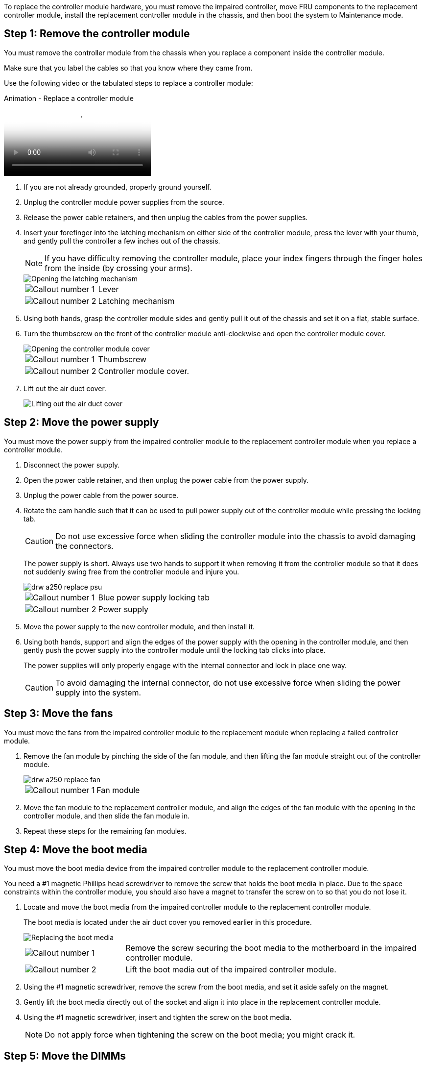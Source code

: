 To replace the controller module hardware, you must remove the impaired controller, move FRU components to the replacement controller module, install the replacement controller module in the chassis, and then boot the system to Maintenance mode.

== Step 1: Remove the controller module

You must remove the controller module from the chassis when you replace a component inside the controller module.

Make sure that you label the cables so that you know where they came from.

Use the following video or the tabulated steps to replace a controller module:

video::ab0ebe6b-e891-489c-aab4-ac5b015c8f01[panopto, title="Animation - Replace a controller module"]

. If you are not already grounded, properly ground yourself.
. Unplug the controller module power supplies from the source.
. Release the power cable retainers, and then unplug the cables from the power supplies.
. Insert your forefinger into the latching mechanism on either side of the controller module, press the lever with your thumb, and gently pull the controller a few inches out of the chassis.
+
NOTE: If you have difficulty removing the controller module, place your index fingers through the finger holes from the inside (by crossing your arms).
+
image::../media/drw_a250_pcm_remove_install.png[Opening the latching mechanism]
+
[cols="1,3"]
|===
a|
image:../media/legend_icon_01.png[Callout number 1]|
Lever
a|
image:../media/legend_icon_02.png[Callout number 2]
a|
Latching mechanism
|===

. Using both hands, grasp the controller module sides and gently pull it out of the chassis and set it on a flat, stable surface.
. Turn the thumbscrew on the front of the controller module anti-clockwise and open the controller module cover.
+
image::../media/drw_a250_open_controller_module_cover.png[Opening the controller module cover]
+
[cols="1,3"]
|===
a|
image:../media/legend_icon_01.png[Callout number 1]|
Thumbscrew
a|
image:../media/legend_icon_02.png[Callout number 2]
a|
Controller module cover.
|===

. Lift out the air duct cover.
+
image::../media/drw_a250_remove_airduct_cover.png[Lifting out the air duct cover]

== Step 2: Move the power supply

You must move the power supply from the impaired controller module to the replacement controller module when you replace a controller module.

. Disconnect the power supply.
. Open the power cable retainer, and then unplug the power cable from the power supply.
. Unplug the power cable from the power source.
. Rotate the cam handle such that it can be used to pull power supply out of the controller module while pressing the locking tab.
+
CAUTION: Do not use excessive force when sliding the controller module into the chassis to avoid damaging the connectors.
+

The power supply is short. Always use two hands to support it when removing it from the controller module so that it does not suddenly swing free from the controller module and injure you.
+
image::../media/drw_a250_replace_psu.png[]
+
[cols="1,3"]
|===
a|
image:../media/legend_icon_01.png[Callout number 1]|
Blue power supply locking tab
a|
image:../media/legend_icon_02.png[Callout number 2]
a|
Power supply
|===

. Move the power supply to the new controller module, and then install it.
. Using both hands, support and align the edges of the power supply with the opening in the controller module, and then gently push the power supply into the controller module until the locking tab clicks into place.
+
The power supplies will only properly engage with the internal connector and lock in place one way.
+
CAUTION: To avoid damaging the internal connector, do not use excessive force when sliding the power supply into the system.

== Step 3: Move the fans

You must move the fans from the impaired controller module to the replacement module when replacing a failed controller module.

. Remove the fan module by pinching the side of the fan module, and then lifting the fan module straight out of the controller module.
+
image::../media/drw_a250_replace_fan.png[]
+
[cols="1,3"]
|===
a|
image:../media/legend_icon_01.png[Callout number 1]|
Fan module
|===

. Move the fan module to the replacement controller module, and align the edges of the fan module with the opening in the controller module, and then slide the fan module in.
. Repeat these steps for the remaining fan modules.

== Step 4: Move the boot media

You must move the boot media device from the impaired controller module to the replacement controller module.

You need a #1 magnetic Phillips head screwdriver to remove the screw that holds the boot media in place. Due to the space constraints within the controller module, you should also have a magnet to transfer the screw on to so that you do not lose it.

. Locate and move the boot media from the impaired controller module to the replacement controller module.
+
The boot media is located under the air duct cover you removed earlier in this procedure.
+
image::../media/drw_a250_replace_boot_media.png[Replacing the boot media]
+
[cols="1,3"]
|===
a|
image:../media/legend_icon_01.png[Callout number 1]|
Remove the screw securing the boot media to the motherboard in the impaired controller module.
a|
image:../media/legend_icon_02.png[Callout number 2]
a|
Lift the boot media out of the impaired controller module.
|===

 . Using the #1 magnetic screwdriver, remove the screw from the boot media, and set it aside safely on the magnet.
 . Gently lift the boot media directly out of the socket and align it into place in the replacement controller module.
 . Using the #1 magnetic screwdriver, insert and tighten the screw on the boot media.
+
NOTE: Do not apply force when tightening the screw on the boot media; you might crack it.

== Step 5: Move the DIMMs

To move the DIMMs, locate and move them from the impaired controller into the replacement controller and follow the specific sequence of steps.

image::../media/drw_a250_dimm_replace.png[Replacing the DIMMs]

NOTE: Install each DIMM into the same slot it occupied in the impaired controller module.

. Slowly push apart the DIMM ejector tabs on either side of the DIMM, and slide the DIMM out of the slot.
+
NOTE: Hold the DIMM by the edges to avoid pressure on the components on the DIMM circuit board.

. Locate the corresponding DIMM slot on the replacement controller module.
. Make sure that the DIMM ejector tabs on the DIMM socket are in the open position, and then insert the DIMM squarely into the socket.
+
The DIMMs fit tightly in the socket. If not, reinsert the DIMM to realign it with the socket.

. Visually inspect the DIMM to verify that it is evenly aligned and fully inserted into the socket.
. Repeat these steps for the remaining DIMM.

== Step 6: Move a mezzanine card

To move a mezzanine card, you must remove the cabling and any QSFPs and SFPs from the ports, move the mezzanine card to the replacement controller, reinstall any QSFPs and SFPs onto the ports, and cable the ports.

. Locate and move the mezzanine cards from your impaired controller module.
+
image::../media/drw_a250_replace_mezz_card.png[Removing the mezzanine card]
+
[cols="1,3"]
|===
a|
image:../media/legend_icon_01.png[Callout number 1]|
Remove screws on the face of the controller module.
a|
image:../media/legend_icon_02.png[Callout number 2]
a|
Loosen the screw in the controller module.
a|
image:../media/legend_icon_03.png[Callout number 3]
a|
Move the mezzanine card.
|===

. Unplug any cabling associated with the mezzanine card.
+
Make sure that you label the cables so that you know where they came from.

 .. Remove any SFP or QSFP modules that might be in the mezzanine card and set it aside.
 .. Using the #1 magnetic screwdriver, remove the screws from the face of the impaired controller module and from the mezzanine card, and set them aside safely on the magnet.
 .. Gently lift the mezzanine card out of the socket and move it to the same position in the replacement controller.
 .. Gently align the mezzanine card into place in the replacement controller.
 .. Using the #1 magnetic screwdriver, insert and tighten the screws on the face of the replacement controller module and on the mezzanine card.
+
NOTE: Do not apply force when tightening the screw on the mezzanine card; you might crack it.

. Repeat these steps if there is another mezzanine card in the impaired controller module.
. Insert the SFP or QSFP modules that were removed onto the mezzanine card.

== Step 7: Move the NV battery

When replacing the controller module, you must move the NV battery from the impaired controller module to the replacement controller module.

. Locate and move the NVMEM battery from your impaired controller module to the replacement controller module.
+
image::../media/drw_a250_replace_nvmem_batt.png[Removing the NVMEM battery]
+
[cols="1,3"]
|===
a|
image:../media/legend_icon_01.png[Callout number 1]|
Squeeze the clip on the face of the battery plug.
a|
image:../media/legend_icon_02.png[Callout number 2]
a|
Unplug the battery cable from the socket.
a|
image:../media/legend_icon_03.png[Callout number 3]
a|
Grasp the battery and press the blue locking tab marked PUSH.
a|
image:../media/legend_icon_04.png[Callout number 4]
a|
Lift the battery out of the holder and controller module.
|===

. Locate the battery plug and squeeze the clip on the face of the battery plug to release the plug from the socket.
. Grasp the battery and press the blue locking tab marked PUSH, and then lift the battery out of the holder and controller module.
. Locate the corresponding NV battery holder on the replacement controller module and align the NV battery to the battery holder.
. Insert the NV battery plug into the socket.
. Slide the battery pack down along the sheet metal side wall until the support tabs on the side wall hook into the slots on the battery pack, and the battery pack latch engages and clicks into the opening on the side wall.
. Press firmly down on the battery pack to make sure that it is locked into place.

== Step 8: Install the controller module

After all of the components have been moved from the impaired controller module to the replacement controller module, you must install the replacement controller module into the chassis, and then boot it to Maintenance mode.

You can use the following illustrations or the written steps to install the replacement controller module in the chassis.

. If you have not already done so, install the air duct.
+
image::../media/drw_a250_install_airduct_cover.png[Installing the air duct]

. Close the controller module cover and tighten the thumbscrew.
+
image::../media/drw_a250_close_controller_module_cover.png[Closing the controller module cover]
+
[cols="1,3"]
|===
a|
image:../media/legend_icon_01.png[Callout number 1]
|Controller module cover
a|
image:../media/legend_icon_02.png[Callout number 2]
a|
Thumbscrew
|===

. Align the end of the controller module with the opening in the chassis, and then gently push the controller module halfway into the system.
+
NOTE: Do not completely insert the controller module in the chassis until instructed to do so.

. Cable the management and console ports only, so that you can access the system to perform the tasks in the following sections.
+
NOTE: You will connect the rest of the cables to the controller module later in this procedure.

. Insert the controller module into the chassis:
. Ensure the latching mechanism arms are locked in the fully extended position.
. Using both hands, align and gently slide the controller module into the latching mechanism arms until it stops.
. Place your index fingers through the finger holes from the inside of the latching mechanism.
. Press your thumbs down on the orange tabs on top of the latching mechanism and gently push the controller module over the stop.
. Release your thumbs from the top of the latching mechanisms and continue pushing until the latching mechanisms snap into place.
+
The controller module begins to boot as soon as it is fully seated in the chassis. Be prepared to interrupt the boot process.

+
The controller module should be fully inserted and flush with the edges of the chassis.
